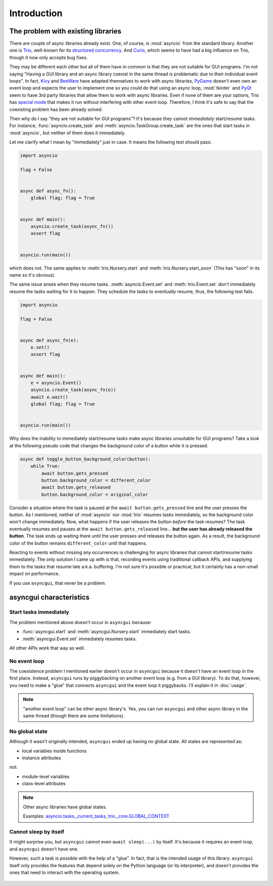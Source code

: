 ============
Introduction
============


The problem with existing libraries
===================================

There are couple of async libraries already exist.
One, of course, is :mod:`asyncio` from the standard library.
Another one is Trio_, well-known for its `structured concurrency`_.
And Curio_, which seems to have had a big influence on Trio, though it now only accepts bug fixes.

They may be different each other but all of them have in common is that they are not suitable for GUI programs.
I'm not saying "Having a GUI library and an async library coexist in the same thread is problematic due to their individual event loops".
In fact, Kivy_ and BeeWare_ have adapted themselves to work with async libraries,
PyGame_ doesn't even own an event loop and expects the user to implement one so you could do that using an async loop,
:mod:`tkinter` and PyQt_ seem to have 3rd party libraries that allow them to work with async libraries.
Even if none of them are your options, Trio has `special mode`_ that makes it run without interfering with other event loop.
Therefore, I think it's safe to say that the coexisting problem has been already solved.

Then why do I say "they are not suitable for GUI programs"?
It's because they cannot *immediately* start/resume tasks.
For instance, :func:`asyncio.create_task` and :meth:`asyncio.TaskGroup.create_task` are the ones that start tasks in
:mod:`asyncio`, but neither of them does it immediately.

Let me clarify what I mean by "immediately" just in case.
It means the following test should pass:

.. code-block::

    import asyncio

    flag = False


    async def async_fn():
        global flag; flag = True


    async def main():
        asyncio.create_task(async_fn())
        assert flag


    asyncio.run(main())

which does not.
The same applies to :meth:`trio.Nursery.start` and :meth:`trio.Nursery.start_soon`
(This has "soon" in its name so it's obvious).

The same issue arises when they resume tasks.
:meth:`asyncio.Event.set` and :meth:`trio.Event.set` don't immediately resume the tasks waiting for it to happen.
They schedule the tasks to *eventually* resume, thus, the following test fails.

.. code-block::

    import asyncio

    flag = False


    async def async_fn(e):
        e.set()
        assert flag


    async def main():
        e = asyncio.Event()
        asyncio.create_task(async_fn(e))
        await e.wait()
        global flag; flag = True


    asyncio.run(main())

Why does the inability to immediately start/resume tasks make async libraries unsuitable for GUI programs?
Take a look at the following pseudo code that changes the background color of a button while it is pressed.

.. code-block::

    async def toggle_button_background_color(button):
        while True:
            await button.gets_pressed
            button.background_color = different_color
            await button.gets_released
            button.background_color = original_color

Consider a situation where the task is paused at the ``await button.gets_pressed`` line and the user presses the button.
As I mentioned, neither of :mod:`asyncio` nor :mod:`trio` resumes tasks immediately, so the background color won't change immediately.
Now, what happens if the user releases the button *before* the task resumes?
The task eventually resumes and pauses at the ``await button.gets_released`` line...
**but the user has already released the button**.
The task ends up waiting there until the user presses and releases the button again.
As a result, the background color of the button remains ``different_color`` until that happens.

Reacting to events without missing any occurrences is challenging for async libraries that cannot start/resume tasks immediately.
The only solution I came up with is that, recording events using traditional callback APIs,
and supplying them to the tasks that resume late a.k.a. buffering.
I'm not sure it's possible or practical, but it certainly has a non-small impact on performance.

If you use ``asyncgui``, that never be a problem.


asyncgui characteristics
========================

Start tasks immediately
-----------------------

The problem mentioned above doesn't occur in ``asyncgui`` because:

* :func:`asyncgui.start` and :meth:`asyncgui.Nursery.start` immediately start tasks.
* :meth:`asyncgui.Event.set` immediately resumes tasks.

All other APIs work that way as well.

No event loop
-------------

The coexistence problem I mentioned earlier doesn't occur in ``asyncgui`` because it doesn't have an event loop in the first place.
Instead, ``asyncgui`` runs by piggybacking on another event loop (e.g. from a GUI library).
To do that, however, you need to make a "glue" that connects ``asyncgui`` and the event loop it piggybacks.
I'll explain it in :doc:`usage`.

.. note::

    "another event loop" can be other async library's.
    Yes, you can run ``asyncgui`` and other async library in the same thread (though there are some limitations).

No global state
---------------

Although it wasn't originally intended, ``asyncgui`` ended up having no global state. All states are represented as:

* local variables inside functions
* instance attributes

not:

* module-level variables
* class-level attributes

.. note::

    Other async libraries have global states.

    Examples: `asyncio.tasks._current_tasks`_, `trio._core.GLOBAL_CONTEXT`_

Cannot sleep by itself
----------------------

It might surprise you, but ``asyncgui`` cannot even ``await sleep(...)`` by itself.
It's because it requires an event loop, and ``asyncgui`` doesn't have one.

However, such a task is possible with the help of a "glue".
In fact, that is the intended usage of this library.
``asyncgui`` itself only provides the features that depend solely on the Python language (or its interpreter),
and doesn't provides the ones that need to interact with the operating system.

.. figure:: ./figure/core-concept-en.*


.. _Trio: https://trio.readthedocs.io/
.. _special mode: https://trio.readthedocs.io/en/stable/reference-lowlevel.html#using-guest-mode-to-run-trio-on-top-of-other-event-loops
.. _structured concurrency: https://vorpus.org/blog/notes-on-structured-concurrency-or-go-statement-considered-harmful/
.. _Curio: https://curio.readthedocs.io/
.. _PyGame: https://www.pygame.org/
.. _Kivy: https://kivy.org/
.. _BeeWare: https://beeware.org/
.. _PyQt: https://www.riverbankcomputing.com/software/pyqt/

.. _asyncio.tasks._current_tasks: https://github.com/python/cpython/blob/4890bfe1f906202ef521ffd327cae36e1afa0873/Lib/asyncio/tasks.py#L970-L972
.. _trio._core.GLOBAL_CONTEXT: https://github.com/python-trio/trio/blob/722f1b577d4753de5ea1ca5b5b9f2f1a7c6cb56d/trio/_core/_run.py#L1356
